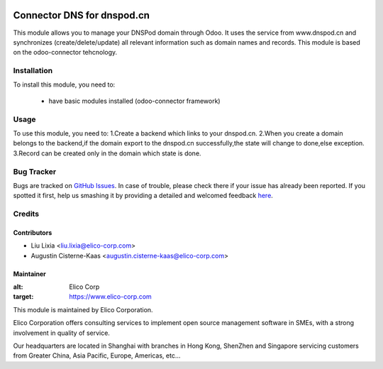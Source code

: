 .. image:: https://img.shields.io/badge/licence-AGPL--3-blue.svg
   :target: http://www.gnu.org/licenses/agpl-3.0-standalone.html
   :alt: License: AGPL-3

===========================
Connector DNS for dnspod.cn
===========================

This module allows you to manage your DNSPod domain through Odoo.
It uses the service from www.dnspod.cn and synchronizes (create/delete/update)
all relevant information such as domain names and records.
This module is based on the odoo-connector tehcnology.

Installation
============

To install this module, you need to:

 * have basic modules installed (odoo-connector framework)


Usage
=====

To use this module, you need to:
1.Create a backend which links to your dnspod.cn.
2.When you create a domain belongs to the backend,if the domain export to the dnspod.cn successfully,the state will change to done,else exception.
3.Record can be created only in the domain which state is done. 

Bug Tracker
===========

Bugs are tracked on `GitHub Issues <https://github.com/Elico-Corp/odoo/issues>`_.
In case of trouble, please check there if your issue has already been reported.
If you spotted it first, help us smashing it by providing a detailed and welcomed feedback
`here <https://github.com/Elico-Corp/odoo/issues/new?body=module:%20connector_dns_dnspod%0Aversion:%20{8.0}%0A%0A**Steps%20to%20reproduce**%0A-%20...%0A%0A**Current%20behavior**%0A%0A**Expected%20behavior**>`_.

Credits
=======

Contributors
------------

* Liu Lixia <liu.lixia@elico-corp.com>
* Augustin Cisterne-Kaas <augustin.cisterne-kaas@elico-corp.com>
    

Maintainer
----------

.. image:: https://www.elico-corp.com/logo.png
:alt: Elico Corp
:target: https://www.elico-corp.com

This module is maintained by Elico Corporation.

Elico Corporation offers consulting services to implement open source management software in SMEs, with a strong involvement in quality of service.

Our headquarters are located in Shanghai with branches in Hong Kong, ShenZhen and Singapore servicing customers from Greater China, Asia Pacific, Europe, Americas, etc...
